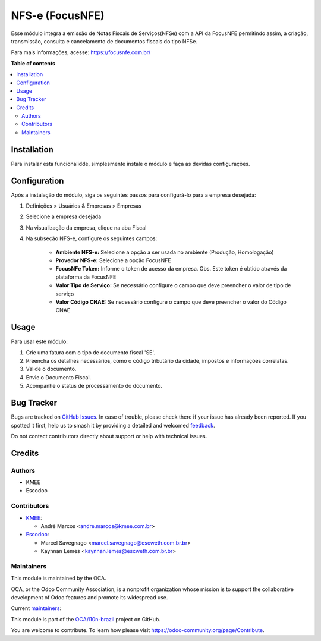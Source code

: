 ================
NFS-e (FocusNFE)
================

.. 
   !!!!!!!!!!!!!!!!!!!!!!!!!!!!!!!!!!!!!!!!!!!!!!!!!!!!
   !! This file is generated by oca-gen-addon-readme !!
   !! changes will be overwritten.                   !!
   !!!!!!!!!!!!!!!!!!!!!!!!!!!!!!!!!!!!!!!!!!!!!!!!!!!!
   !! source digest: sha256:5f4ff35646d4b2d24a1683db0cae852718ffcb7bf37a96fa641dc7bf775862ab
   !!!!!!!!!!!!!!!!!!!!!!!!!!!!!!!!!!!!!!!!!!!!!!!!!!!!

.. |badge1| image:: https://img.shields.io/badge/maturity-Beta-yellow.png
    :target: https://odoo-community.org/page/development-status
    :alt: Beta
.. |badge2| image:: https://img.shields.io/badge/licence-AGPL--3-blue.png
    :target: http://www.gnu.org/licenses/agpl-3.0-standalone.html
    :alt: License: AGPL-3
.. |badge3| image:: https://img.shields.io/badge/github-OCA%2Fl10n--brazil-lightgray.png?logo=github
    :target: https://github.com/OCA/l10n-brazil/tree/14.0/l10n_br_nfse_focus
    :alt: OCA/l10n-brazil
.. |badge4| image:: https://img.shields.io/badge/weblate-Translate%20me-F47D42.png
    :target: https://translation.odoo-community.org/projects/l10n-brazil-14-0/l10n-brazil-14-0-l10n_br_nfse_focus
    :alt: Translate me on Weblate
.. |badge5| image:: https://img.shields.io/badge/runboat-Try%20me-875A7B.png
    :target: https://runboat.odoo-community.org/builds?repo=OCA/l10n-brazil&target_branch=14.0
    :alt: Try me on Runboat

|badge1| |badge2| |badge3| |badge4| |badge5|

Esse módulo integra a emissão de Notas Fiscais de Serviços(NFSe) com a API da FocusNFE permitindo assim, a criação, transmissão, consulta e cancelamento de documentos fiscais do tipo NFSe.

Para mais informações, acesse: https://focusnfe.com.br/

**Table of contents**

.. contents::
   :local:

Installation
============

Para instalar esta funcionalidde, simplesmente instale o módulo e faça as devidas configurações.

Configuration
=============

Após a instalação do módulo, siga os seguintes passos para configurá-lo para a empresa desejada:

#. Definições > Usuários & Empresas > Empresas
#. Selecione a empresa desejada
#. Na visualização da empresa, clique na aba Fiscal
#. Na subseção NFS-e, configure os seguintes campos:

    - **Ambiente NFS-e:** Selecione a opção a ser usada no ambiente (Produção, Homologação)
    - **Provedor NFS-e:** Selecione a opção FocusNFE
    - **FocusNFe Token:** Informe o token de acesso da empresa. Obs. Este token é obtido através da plataforma da FocusNFE
    - **Valor Tipo de Serviço:** Se necessário configure o campo que deve preencher o valor de tipo de serviço
    - **Valor Código CNAE:** Se necessário configure o campo que deve preencher o valor do Código CNAE

Usage
=====

Para usar este módulo:

#. Crie uma fatura com o tipo de documento fiscal 'SE'.
#. Preencha os detalhes necessários, como o código tributário da cidade, impostos e informações correlatas.
#. Valide o documento.
#. Envie o Documento Fiscal.
#. Acompanhe o status de processamento do documento.

Bug Tracker
===========

Bugs are tracked on `GitHub Issues <https://github.com/OCA/l10n-brazil/issues>`_.
In case of trouble, please check there if your issue has already been reported.
If you spotted it first, help us to smash it by providing a detailed and welcomed
`feedback <https://github.com/OCA/l10n-brazil/issues/new?body=module:%20l10n_br_nfse_focus%0Aversion:%2014.0%0A%0A**Steps%20to%20reproduce**%0A-%20...%0A%0A**Current%20behavior**%0A%0A**Expected%20behavior**>`_.

Do not contact contributors directly about support or help with technical issues.

Credits
=======

Authors
~~~~~~~

* KMEE
* Escodoo

Contributors
~~~~~~~~~~~~

* `KMEE <https://www.kmee.com.br>`_:

  * André Marcos <andre.marcos@kmee.com.br>

* `Escodoo <https://www.escweth.com.br.br>`_:

  * Marcel Savegnago <marcel.savegnago@escweth.com.br.br>
  * Kaynnan Lemes <kaynnan.lemes@escweth.com.br.br>

Maintainers
~~~~~~~~~~~

This module is maintained by the OCA.

.. image:: https://odoo-community.org/logo.png
   :alt: Odoo Community Association
   :target: https://odoo-community.org

OCA, or the Odoo Community Association, is a nonprofit organization whose
mission is to support the collaborative development of Odoo features and
promote its widespread use.

.. |maintainer-AndreMarcos| image:: https://github.com/AndreMarcos.png?size=40px
    :target: https://github.com/AndreMarcos
    :alt: AndreMarcos
.. |maintainer-mileo| image:: https://github.com/mileo.png?size=40px
    :target: https://github.com/mileo
    :alt: mileo
.. |maintainer-ygcarvalh| image:: https://github.com/ygcarvalh.png?size=40px
    :target: https://github.com/ygcarvalh
    :alt: ygcarvalh
.. |maintainer-marcelsavegnago| image:: https://github.com/marcelsavegnago.png?size=40px
    :target: https://github.com/marcelsavegnago
    :alt: marcelsavegnago

Current `maintainers <https://odoo-community.org/page/maintainer-role>`__:

|maintainer-AndreMarcos| |maintainer-mileo| |maintainer-ygcarvalh| |maintainer-marcelsavegnago| 

This module is part of the `OCA/l10n-brazil <https://github.com/OCA/l10n-brazil/tree/14.0/l10n_br_nfse_focus>`_ project on GitHub.

You are welcome to contribute. To learn how please visit https://odoo-community.org/page/Contribute.
